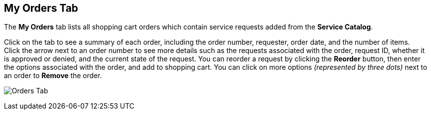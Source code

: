 [[orders-tab]]

== My Orders Tab

The *My Orders* tab lists all shopping cart orders which contain service requests added from the *Service Catalog*. 

Click on the tab to see a summary of each order, including the order number, requester, order date, and the number of items. Click the arrow next to an order number to see more details such as the requests associated with the order, request ID, whether it is approved or denied, and the current state of the request. You can reorder a request by clicking the *Reorder* button, then enter the options associated with the order, and add to shopping cart. You can click on more options _(represented by three dots)_ next to an order to *Remove* the order.

image:sui-orders.png[Orders Tab]

 







